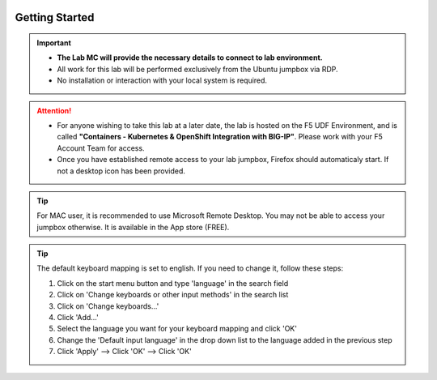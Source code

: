 .. image:: /_static/intro/AG-2021-light.jpg
   :align: left

Getting Started
===============

.. important::
   * **The Lab MC will provide the necessary details to connect to lab
     environment.**

   * All work for this lab will be performed exclusively from the Ubuntu
     jumpbox via RDP.

   * No installation or interaction with your local system is required.

.. attention::
   * For anyone wishing to take this lab at a later date, the lab is hosted on
     the F5 UDF Environment, and is called **"Containers - Kubernetes &
     OpenShift Integration with BIG-IP"**. Please work with your F5 Account
     Team for access.

   * Once you have established remote access to your lab jumpbox, Firefox
     should automaticaly start. If not a desktop icon has been provided.

   .. image:: /_static/intro/jumpbox-start.png
      :width: 900
      :align: center

.. tip::
   For MAC user, it is recommended to use Microsoft Remote Desktop. You may not
   be able to access your jumpbox otherwise. It is available in the App store
   (FREE).

.. tip::
   The default keyboard mapping is set to english. If you need to change it,
   follow these steps:

   #. Click on the start menu button and type 'language' in the search field
   #. Click on 'Change keyboards or other input methods' in the search list
   #. Click on 'Change keyboards...'
   #. Click 'Add...'
   #. Select the language you want for your keyboard mapping and click 'OK'
   #. Change the 'Default input language' in the drop down list to the language
      added in the previous step
   #. Click 'Apply' --> Click 'OK' --> Click 'OK'
